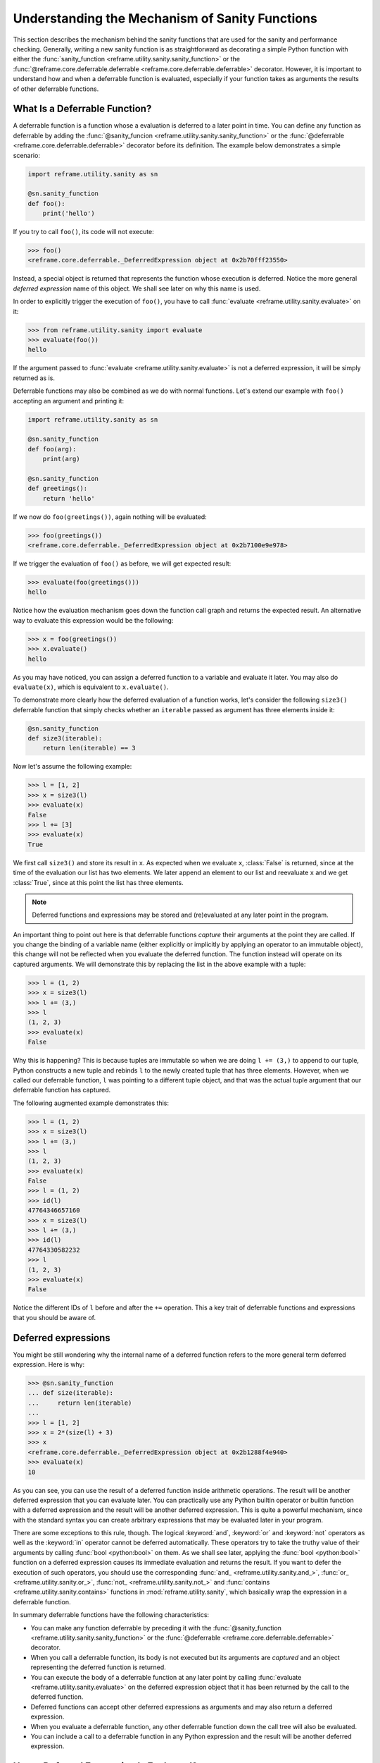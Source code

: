 ===============================================
Understanding the Mechanism of Sanity Functions
===============================================

This section describes the mechanism behind the sanity functions that are used for the sanity and performance checking.
Generally, writing a new sanity function is as straightforward as decorating a simple Python function with either the :func:`sanity_function <reframe.utility.sanity.sanity_function>` or the :func:`@reframe.core.deferrable.deferrable <reframe.core.deferrable.deferrable>` decorator.
However, it is important to understand how and when a deferrable function is evaluated, especially if your function takes as arguments the results of other deferrable functions.

What Is a Deferrable Function?
------------------------------

A deferrable function is a function whose a evaluation is deferred to a later point in time.
You can define any function as deferrable by adding the :func:`@sanity_funcion <reframe.utility.sanity.sanity_function>` or the :func:`@deferrable <reframe.core.deferrable.deferrable>` decorator before its definition.
The example below demonstrates a simple scenario:

.. code-block:: python

  import reframe.utility.sanity as sn

  @sn.sanity_function
  def foo():
      print('hello')

If you try to call ``foo()``, its code will not execute:

.. code-block:: pycon

  >>> foo()
  <reframe.core.deferrable._DeferredExpression object at 0x2b70fff23550>

Instead, a special object is returned that represents the function whose execution is deferred.
Notice the more general *deferred expression* name of this object. We shall see later on why this name is used.

In order to explicitly trigger the execution of ``foo()``, you have to call :func:`evaluate <reframe.utility.sanity.evaluate>` on it:

.. code-block:: pycon

  >>> from reframe.utility.sanity import evaluate
  >>> evaluate(foo())
  hello

If the argument passed to :func:`evaluate <reframe.utility.sanity.evaluate>` is not a deferred expression, it will be simply returned as is.

Deferrable functions may also be combined as we do with normal functions. Let's extend our example with ``foo()`` accepting an argument and printing it:

.. code-block:: python

  import reframe.utility.sanity as sn

  @sn.sanity_function
  def foo(arg):
      print(arg)

  @sn.sanity_function
  def greetings():
      return 'hello'

If we now do ``foo(greetings())``, again nothing will be evaluated:

.. code-block:: pycon

  >>> foo(greetings())
  <reframe.core.deferrable._DeferredExpression object at 0x2b7100e9e978>

If we trigger the evaluation of ``foo()`` as before, we will get expected result:

.. code-block:: pycon

  >>> evaluate(foo(greetings()))
  hello

Notice how the evaluation mechanism goes down the function call graph and returns the expected result.
An alternative way to evaluate this expression would be the following:

.. code-block:: pycon

  >>> x = foo(greetings())
  >>> x.evaluate()
  hello

As you may have noticed, you can assign a deferred function to a variable and evaluate it later.
You may also do ``evaluate(x)``, which is equivalent to ``x.evaluate()``.

To demonstrate more clearly how the deferred evaluation of a function works, let's consider the following ``size3()`` deferrable function that simply checks whether an ``iterable`` passed as argument has three elements inside it:

.. code-block:: python

  @sn.sanity_function
  def size3(iterable):
      return len(iterable) == 3

Now let's assume the following example:

.. code-block:: pycon

  >>> l = [1, 2]
  >>> x = size3(l)
  >>> evaluate(x)
  False
  >>> l += [3]
  >>> evaluate(x)
  True

We first call ``size3()`` and store its result in ``x``.
As expected when we evaluate ``x``, :class:`False` is returned, since at the time of the evaluation our list has two elements.
We later append an element to our list and reevaluate ``x`` and we get :class:`True`, since at this point the list has three elements.

.. note:: Deferred functions and expressions may be stored and (re)evaluated at any later point in the program.

An important thing to point out here is that deferrable functions *capture* their arguments at the point they are called.
If you change the binding of a variable name (either explicitly or implicitly by applying an operator to an immutable object), this change will not be reflected when you evaluate the deferred function.
The function instead will operate on its captured arguments.
We will demonstrate this by replacing the list in the above example with a tuple:

.. code-block:: pycon

  >>> l = (1, 2)
  >>> x = size3(l)
  >>> l += (3,)
  >>> l
  (1, 2, 3)
  >>> evaluate(x)
  False

Why this is happening?
This is because tuples are immutable so when we are doing ``l += (3,)`` to append to our tuple, Python constructs a new tuple and rebinds ``l`` to the newly created tuple that has three elements.
However, when we called our deferrable function, ``l`` was pointing to a different tuple object, and that was the actual tuple argument that our deferrable function has captured.

The following augmented example demonstrates this:

.. code-block:: pycon

  >>> l = (1, 2)
  >>> x = size3(l)
  >>> l += (3,)
  >>> l
  (1, 2, 3)
  >>> evaluate(x)
  False
  >>> l = (1, 2)
  >>> id(l)
  47764346657160
  >>> x = size3(l)
  >>> l += (3,)
  >>> id(l)
  47764330582232
  >>> l
  (1, 2, 3)
  >>> evaluate(x)
  False

Notice the different IDs of ``l`` before and after the ``+=`` operation.
This a key trait of deferrable functions and expressions that you should be aware of.

Deferred expressions
--------------------

You might be still wondering why the internal name of a deferred function refers to the more general term deferred expression.
Here is why:

.. code-block:: pycon

  >>> @sn.sanity_function
  ... def size(iterable):
  ...     return len(iterable)
  ...
  >>> l = [1, 2]
  >>> x = 2*(size(l) + 3)
  >>> x
  <reframe.core.deferrable._DeferredExpression object at 0x2b1288f4e940>
  >>> evaluate(x)
  10

As you can see, you can use the result of a deferred function inside arithmetic operations.
The result will be another deferred expression that you can evaluate later.
You can practically use any Python builtin operator or builtin function with a deferred expression and the result will be another deferred expression.
This is quite a powerful mechanism, since with the standard syntax you can create arbitrary expressions that may be evaluated later in your program.

There are some exceptions to this rule, though.
The logical :keyword:`and`, :keyword:`or` and :keyword:`not` operators as well as the :keyword:`in` operator cannot be deferred automatically.
These operators try to take the truthy value of their arguments by calling :func:`bool <python:bool>` on them.
As we shall see later, applying the :func:`bool <python:bool>` function on a deferred expression causes its immediate evaluation and returns the result.
If you want to defer the execution of such operators, you should use the corresponding :func:`and_ <reframe.utility.sanity.and_>`, :func:`or_ <reframe.utility.sanity.or_>`, :func:`not_ <reframe.utility.sanity.not_>` and :func:`contains <reframe.utility.sanity.contains>` functions in :mod:`reframe.utility.sanity`, which basically wrap the expression in a deferrable function.

In summary deferrable functions have the following characteristics:

* You can make any function deferrable by preceding it with the :func:`@sanity_function <reframe.utility.sanity.sanity_function>` or the :func:`@deferrable <reframe.core.deferrable.deferrable>` decorator.
* When you call a deferrable function, its body is not executed but its arguments are *captured* and an object representing the deferred function is returned.
* You can execute the body of a deferrable function at any later point by calling :func:`evaluate <reframe.utility.sanity.evaluate>` on the deferred expression object that it has been returned by the call to the deferred function.
* Deferred functions can accept other deferred expressions as arguments and may also return a deferred expression.
* When you evaluate a deferrable function, any other deferrable function down the call tree will also be evaluated.
* You can include a call to a deferrable function in any Python expression and the result will be another deferred expression.

How a Deferred Expression Is Evaluated?
---------------------------------------

As discussed before, you can create a new deferred expression by calling a function whose definition is decorated by the ``@sanity_function`` or ``@deferrable`` decorator or by including an already deferred expression in any sort of arithmetic operation.
When you call :func:`evaluate <reframe.utility.sanity.evaluate>` on a deferred expression, you trigger the evaluation of the whole subexpression tree.
Here is how the evaluation process evolves:

A deferred expression object is merely a placeholder of the target function and its arguments at the moment you call it.
Deferred expressions leverage also the Python's data model so as to capture all the binary and unary operators supported by the language.
When you call ``evaluate()`` on a deferred expression object, the stored function will be called passing it the captured arguments.
If any of the arguments is a deferred expression, it will be evaluated too.
If the return value of the deferred expression is also a deferred expression, it will be evaluated as well.

This last property lets you call other deferrable functions from inside a deferrable function.
Here is an example where we define two deferrable variations of the builtins :func:`sum <pythom:sum>` and :func:`len <python:len>` and another deferrable function ``avg()`` that computes the average value of the elements of an iterable by calling our deferred builtin alternatives.

.. code-block:: python

  @sn.sanity_function
  def dsum(iterable):
      return sum(iterable)

  @sn.sanity_function
  def dlen(iterable):
      return len(iterable)

  @sn.sanity_function
  def avg(iterable):
      return dsum(iterable) / dlen(iterable)

If you try to evaluate ``avg()`` with a list, you will get the expected result:

.. code-block:: pycon

  >>> avg([1, 2, 3, 4])
  <reframe.core.deferrable._DeferredExpression object at 0x2b1288f54b70>
  >>> evaluate(avg([1, 2, 3, 4]))
  2.5

The return value of ``evaluate(avg())`` would normally be a deferred expression representing the division of the results of the other two deferrable functions.
However, the evaluation mechanism detects that the return value is a deferred expression and it automatically triggers its evaluation, yielding the expected result.
The following figure shows how the evaluation evolves for this particular example:

.. figure:: _static/img/deferrable-evaluation.svg
  :align: center
  :alt: Sequence diagram of the evaluation of the deferrable ``avg()`` function.


  Sequence diagram of the evaluation of the deferrable ``avg()`` function.

Implicit evaluation of a deferred expression
--------------------------------------------

Although you can trigger the evaluation of a deferred expression at any time by calling :func:`evaluate <reframe.utility.evaluate>`, there are some cases where the evaluation is triggered implicitly:

* When you try to get the truthy value of a deferred expression by calling :func:`bool <python:bool>` on it.
  This happens for example when you include a deferred expression in an :keyword:`if` statement or as an argument to the :keyword:`and`, :keyword:`or`, :keyword:`not` and :keyword:`in` (:func:`__contains__ <python:object.__contains__>`) operators.
  The following example demonstrates this behavior:

  .. code-block:: pycon

    >>> if avg([1, 2, 3, 4]) > 2:
    ...     print('hello')
    ...
    hello

  The expression ``avg([1, 2, 3, 4]) > 2`` is a deferred expression, but its evaluation is triggered from the Python interpreter by calling the ``bool()`` method on it, in order to evaluate the :keyword:`if` statement.
  A similar example is the following that demonstrates the behaviour of the :keyword:`in` operator:

  .. code-block:: pycon

    >>> from reframe.utility.sanity import defer
    >>> l = defer([1, 2, 3])
    >>> l
    <reframe.core.deferrable._DeferredExpression object at 0x2b1288f54cf8>
    >>> evaluate(l)
    [1, 2, 3]
    >>> 4 in l
    False
    >>> 3 in l
    True

  The :func:`defer <reframe.utility.sanity.defer>` is simply a deferrable version of the identity function (a function that simply returns its argument).
  As expected, ``l`` is a deferred expression that evaluates to the ``[1, 2, 3]`` list. When we apply the :keyword:`in` operator, the deferred expression is immediately evaluated.

  .. note:: Python expands this expression into ``bool(l.__contains__(3))``.
    Although :func:`__contains__ <python:object.__contains__>` is also defined as a deferrable function in :class:`_DeferredExpression <reframe.core.deferrable._DeferredExpression>`, its evaluation is triggered by the :func:`bool <python:bool>` builtin.

* When you try to iterate over a deferred expression by calling the :func:`iter <python:iter>` function on it.
  This call happens implicitly by the Python interpreter when you try to iterate over a container.
  Here is an example:

  .. code-block:: pycon

    >>> @sn.sanity_function
    ... def getlist(iterable):
    ...     ret = list(iterable)
    ...     ret += [1, 2, 3]
    ...     return ret
    >>> getlist([1, 2, 3])
    <reframe.core.deferrable._DeferredExpression object at 0x2b1288f54dd8>
    >>> for x in getlist([1, 2, 3]):
    ...     print(x)
    ...
    1
    2
    3
    1
    2
    3

  Simply calling ``getlist()`` will not execute anything and a deferred expression object will be returned.
  However, when you try to iterate over the result of this call, then the deferred expression will be evaluated immediately.

* When you try to call :func:`str <python:str>` on a deferred expression.
  This will be called by the Python interpreter every time you try to print this expression.
  Here is an example with the ``getlist`` deferrable function:

  .. code-block:: pycon

    >>> print(getlist([1, 2, 3]))
    [1, 2, 3, 1, 2, 3]

How to Write a Deferrable Function?
-----------------------------------

The answer is simple:
like you would with any other normal function!
We've done that already in all the examples we've shown in this documentation.
A question that somehow naturally comes up here is whether you can call a deferrable function from within a deferrable function, since this doesn't make a lot of sense:
after all, your function will be deferred anyway.

The answer is, yes.
You can call other deferrable functions from within a deferrable function.
Thanks to the implicit evaluation rules as well as the fact that the return value of a deferrable function is also evaluated if it is a deferred expression, you can write a deferrable function without caring much about whether the functions you call are themselves deferrable or not.
However, you should be aware of passing mutable objects to deferrable functions.
If these objects happen to change between the actual call and the implicit evaluation of the deferrable function, you might run into surprises.
In any case, if you want the immediate evaluation of a deferrable function or expression, you can always do that by calling :func:`evaluate <reframe.utility.sanity.evaluate>` on it.

The following example demonstrates two different ways writing a deferrable function that checks the average of the elements of an iterable:

.. code-block:: python

  import reframe.utility.sanity as sn

  @sn.sanity_function
  def check_avg_with_deferrables(iterable):
      avg = sn.sum(iterable) / sn.len(iterable)
      return -1 if avg > 2 else 1

  @sn.sanity_function
  def check_avg_without_deferrables(iterable):
      avg = sum(iterable) / len(iterable)
      return -1 if avg > 2 else 1

.. code-block:: pycon

  >>> evaluate(check_avg_with_deferrables([1, 2, 3, 4]))
  -1
  >>> evaluate(check_avg_without_deferrables([1, 2, 3, 4]))
  -1

The first version uses the :func:`sum <reframe.utility.sanity.sum>` and :func:`len <reframe.utility.sanity.len>` functions from :mod:`reframe.utility.sanity`, which are deferrable versions of the corresponding builtins.
The second version uses directly the builtin :func:`sum <python:sum>` and :func:`len <python:len>` functions.
As you can see, both of them behave in exactly the same way.
In the version with the deferrables, ``avg`` is a deferred expression but it is evaluated by the :keyword:`if` statement before returning.

Generally, inside a sanity function, it is a preferable to use the non-deferrable version of a function, if that exists, since you avoid the extra overhead and bookkeeping of the deferring mechanism.

Deferrable Sanity Functions
---------------------------

Normally, you will not have to implement your own sanity functions, since ReFrame provides already a variety of them.
You can find the complete list of provided sanity functions `here <sanity_functions_reference.html>`__.

Similarities and Differences with Generators
^^^^^^^^^^^^^^^^^^^^^^^^^^^^^^^^^^^^^^^^^^^^

Python allows you to create functions that will be evaluated lazily.
These are called `generator functions <https://wiki.python.org/moin/Generators>`__.
Their key characteristic is that instead of using the :keyword:`return` keyword to return values, they use the :keyword:`yield` keyword.
I'm not going to go into the details of the generators, since there is plenty of documentation out there, so I will focus on the similarities and differences with our deferrable functions.

Similarities
^^^^^^^^^^^^

* Both generators and our deferrables return an object representing the deferred expression when you call them.
* Both generators and deferrables may be evaluated explicitly or implicitly when they appear in certain expressions.
* When you try to iterate over a generator or a deferrable, you trigger its evaluation.

Differences
^^^^^^^^^^^

- You can include deferrables in any arithmetic expression and the result will be another deferrable expression.
  This is not true with generator functions, which will raise a :class:`TypeError` in such cases or they will always evaluate to :class:`False` if you include them in boolean expressions
  Here is an example demonstrating this:

  .. code-block:: pycon

    >>> @sn.sanity_function
    ... def dsize(iterable):
    ...     print(len(iterable))
    ...     return len(iterable)
    ...
    >>> def gsize(iterable):
    ...     print(len(iterable))
    ...     yield len(iterable)
    ...
    >>> l = [1, 2]
    >>> dsize(l)
    <reframe.core.deferrable._DeferredExpression object at 0x2abc630abb38>
    >>> gsize(l)
    <generator object gsize at 0x2abc62a4bf10>
    >>> expr = gsize(l) == 2
    >>> expr
    False
    >>> expr = gsize(l) + 2
    Traceback (most recent call last):
      File "<stdin>", line 1, in <module>
    TypeError: unsupported operand type(s) for +: 'generator' and 'int'
    >>> expr = dsize(l) == 2
    >>> expr
    <reframe.core.deferrable._DeferredExpression object at 0x2abc630abba8>
    >>> expr = dsize(l) + 2
    >>> expr
    <reframe.core.deferrable._DeferredExpression object at 0x2abc630abc18>

Notice that you cannot include generators in expressions, whereas you can generate arbitrary expressions with deferrables.

* Generators are iterator objects, while deferred expressions are not.
  As a result, you can trigger the evaluation of a generator expression using the :func:`next <python:next>` builtin function.
  For a deferred expression you should use :func:`evaluate <reframe.utility.sanity.evaluate>` instead.

* A generator object is iterable, whereas a deferrable object will be iterable if and only if the result of its evaluation is iterable.

  .. note:: Technically, a deferrable object is iterable, too, since it provides the :func:`__iter__ <python:__iter__>` method.
    That's why you can include it in iteration expressions. However, it delegates this call to the result of its evaluation.

  Here is an example demonstrating this difference:

  .. code-block:: pycon

    >>> for i in gsize(l): print(i)
    ...
    2
    2
    >>> for i in dsize(l): print(i)
    ...
    2
    Traceback (most recent call last):
      File "<stdin>", line 1, in <module>
      File "/users/karakasv/Devel/reframe/reframe/core/deferrable.py", line 73, in __iter__
        return iter(self.evaluate())
    TypeError: 'int' object is not iterable

  Notice how the iteration works fine with the generator object, whereas with the deferrable function, the iteration call is delegated to the result of the evaluation, which is not an iterable, therefore yielding :class:`TypeError`.
  Notice also, the printout of ``2`` in the iteration over the deferrable expression, which shows that it has been evaluated.
